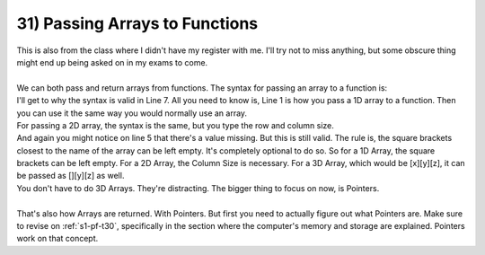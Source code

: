 .. _s1-pf-t31:

31) Passing Arrays to Functions
-------------------------------

| This is also from the class where I didn't have my register with me. I'll try not to miss anything, but some obscure thing might end up being asked on in my exams to come.
|
| We can both pass and return arrays from functions. The syntax for passing an array to a function is:

.. code-block:: c++
   :linenos:
   :emphasize-lines: 1,3,5,7
   
    dataType function(dataType arrayName[size]);
    // For example:
    int sum(int num[5]);
    // An integer array of size 5 is passed.
    double average(double numbers[10]);
    // A double array of size 10 is passed.
    char firstLetter(char name[]);
    // A character array of unknown size is passed.
    // This line above is completely valid.

| I'll get to why the syntax is valid in Line 7. All you need to know is, Line 1 is how you pass a 1D array to a function. Then you can use it the same way you would normally use an array.
| For passing a 2D array, the syntax is the same, but you type the row and column size.

.. code-block:: c++
   :linenos:
   :emphasize-lines: 1,3,5,7
   
    dataType function(dataType arrayName[rows][cols]);
    // For example:
    int sum(int num[5][10]);
    // An integer array of 5 rows and 10 columns is passed.
    double average(double numbers[][3]);
    // A double array of unknown rows and 3 columns is passed.
    char firstLetter(char name[3][6]);
    // A character array of 3 rows and 6 columns is passed.

| And again you might notice on line 5 that there's a value missing. But this is still valid. The rule is, the square brackets closest to the name of the array can be left empty. It's completely optional to do so. So for a 1D Array, the square brackets can be left empty. For a 2D Array, the Column Size is necessary. For a 3D Array, which would be [x][y][z], it can be passed as [][y][z] as well.
| You don't have to do 3D Arrays. They're distracting. The bigger thing to focus on now, is Pointers.
|
| That's also how Arrays are returned. With Pointers. But first you need to actually figure out what Pointers are. Make sure to revise on :ref:`s1-pf-t30`, specifically in the section where the computer's memory and storage are explained. Pointers work on that concept.
    